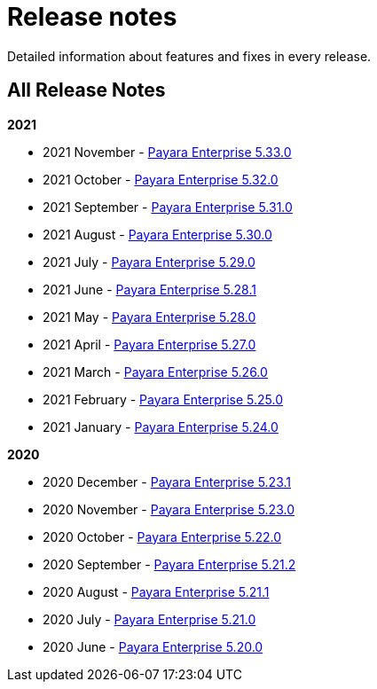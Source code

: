 [[release-notes]]
= Release notes

Detailed information about features and fixes in every release.

[[all-release-notes]]
== All Release Notes

*2021*

* 2021 November - xref:release-notes/release-notes-33-0.adoc[Payara Enterprise 5.33.0]
* 2021 October - xref:release-notes/release-notes-32-0.adoc[Payara Enterprise 5.32.0]
* 2021 September - xref:release-notes/release-notes-31-0.adoc[Payara Enterprise 5.31.0]
* 2021 August - xref:release-notes/release-notes-30-0.adoc[Payara Enterprise 5.30.0]
* 2021 July - xref:release-notes/release-notes-29-0.adoc[Payara Enterprise 5.29.0]
* 2021 June - xref:release-notes/release-notes-28-1.adoc[Payara Enterprise 5.28.1]
* 2021 May - xref:release-notes/release-notes-28-0.adoc[Payara Enterprise 5.28.0]
* 2021 April - xref:release-notes/release-notes-27-0.adoc[Payara Enterprise 5.27.0]
* 2021 March - xref:release-notes/release-notes-26-0.adoc[Payara Enterprise 5.26.0]
* 2021 February - xref:release-notes/release-notes-25-0.adoc[Payara Enterprise 5.25.0]
* 2021 January - xref:release-notes/release-notes-24-0.adoc[Payara Enterprise 5.24.0]

*2020*

* 2020 December - xref:release-notes/release-notes-23-1.adoc[Payara Enterprise 5.23.1]
* 2020 November - xref:release-notes/release-notes-23-0.adoc[Payara Enterprise 5.23.0]
* 2020 October - xref:release-notes/release-notes-22-0.adoc[Payara Enterprise 5.22.0]
* 2020 September - xref:release-notes/release-notes-21-2.adoc[Payara Enterprise 5.21.2]
* 2020 August - xref:release-notes/release-notes-21-1.adoc[Payara Enterprise 5.21.1]
* 2020 July - xref:release-notes/release-notes-21-0.adoc[Payara Enterprise 5.21.0]
* 2020 June - xref:release-notes/release-notes-20-0.adoc[Payara Enterprise 5.20.0]
